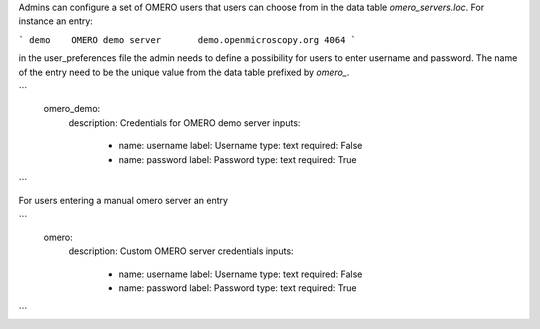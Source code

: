 Admins can configure a set of OMERO users that users can choose from in the data table `omero_servers.loc`.
For instance an entry:

```
demo	OMERO demo server	demo.openmicroscopy.org	4064
```

in the user_preferences file the admin needs to define a possibility for users to enter username and password.
The name of the entry need to be the unique value from the data table prefixed by `omero_`.

```
    omero_demo:
        description: Credentials for OMERO demo server
        inputs:
            - name: username
              label: Username
              type: text
              required: False
            - name: password
              label: Password
              type: text
              required: True
```

For users entering a manual omero server an entry

```
    omero:
        description: Custom OMERO server credentials
        inputs:
            - name: username
              label: Username
              type: text
              required: False
            - name: password
              label: Password
              type: text
              required: True
```